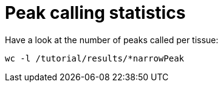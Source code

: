 = Peak calling statistics


Have a look at the number of peaks called per tissue:


[source,cmd,subs="{markup-in-source}"]
----
wc -l /tutorial/results/*narrowPeak
----

